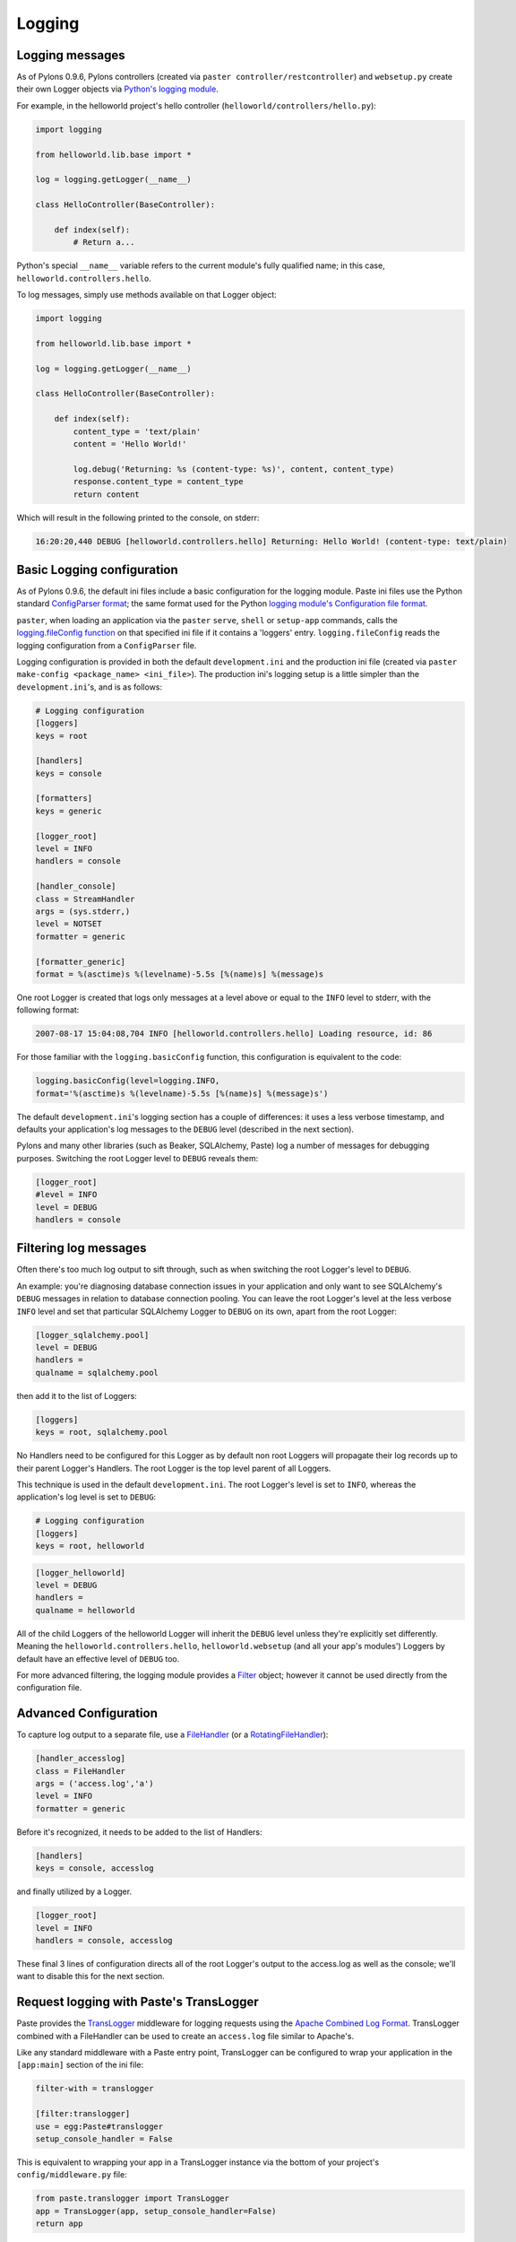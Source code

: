 .. _logging:

=======
Logging
=======

Logging messages 
----------------
 
As of Pylons 0.9.6, Pylons controllers (created via ``paster 
controller/restcontroller``) and ``websetup.py`` create their own Logger objects 
via `Python's logging module <http://docs.python.org/lib/module-logging.html>`_. 

For example, in the helloworld project's hello controller 
(``helloworld/controllers/hello.py``): 

.. code-block:: python 

    import logging 

    from helloworld.lib.base import * 

    log = logging.getLogger(__name__) 

    class HelloController(BaseController): 

        def index(self): 
            # Return a... 

Python's special ``__name__`` variable refers to the current module's fully 
qualified name; in this case, ``helloworld.controllers.hello``. 

To log messages, simply use methods available on that Logger object: 

.. code-block:: python 

    import logging 

    from helloworld.lib.base import * 

    log = logging.getLogger(__name__) 

    class HelloController(BaseController): 

        def index(self): 
            content_type = 'text/plain' 
            content = 'Hello World!' 

            log.debug('Returning: %s (content-type: %s)', content, content_type) 
            response.content_type = content_type 
            return content 

Which will result in the following printed to the console, on stderr: 

.. code-block:: text 

    16:20:20,440 DEBUG [helloworld.controllers.hello] Returning: Hello World! (content-type: text/plain) 


Basic Logging configuration 
---------------------------
 
As of Pylons 0.9.6, the default ini files include a basic configuration for the 
logging module. Paste ini files use the Python standard `ConfigParser format 
<http://docs.python.org/lib/module-ConfigParser.html>`_; the same format used 
for the Python `logging module's Configuration file format 
<http://docs.python.org/lib/logging-config-fileformat.html>`_. 

``paster``, when loading an application via the ``paster`` ``serve``, ``shell`` 
or ``setup-app`` commands, calls the `logging.fileConfig function 
<http://docs.python.org/lib/logging-config-api.html>`_ on that specified ini 
file if it contains a 'loggers' entry. ``logging.fileConfig`` reads the logging 
configuration from a ``ConfigParser`` file. 

Logging configuration is provided in both the default ``development.ini`` and 
the production ini file (created via ``paster make-config <package_name> 
<ini_file>``). The production ini's logging setup is a little simpler than the 
``development.ini``'s, and is as follows: 

.. code-block:: ini 

    # Logging configuration 
    [loggers] 
    keys = root 

    [handlers] 
    keys = console 

    [formatters] 
    keys = generic 

    [logger_root] 
    level = INFO 
    handlers = console 

    [handler_console] 
    class = StreamHandler 
    args = (sys.stderr,) 
    level = NOTSET 
    formatter = generic 

    [formatter_generic] 
    format = %(asctime)s %(levelname)-5.5s [%(name)s] %(message)s 

One root Logger is created that logs only messages at a level above or equal to 
the ``INFO`` level to stderr, with the following format: 

.. code-block:: text 

    2007-08-17 15:04:08,704 INFO [helloworld.controllers.hello] Loading resource, id: 86 

For those familiar with the ``logging.basicConfig`` function, this configuration 
is equivalent to the code: 

.. code-block:: python 

    logging.basicConfig(level=logging.INFO, 
    format='%(asctime)s %(levelname)-5.5s [%(name)s] %(message)s') 


The default ``development.ini``'s logging section has a couple of differences: 
it uses a less verbose timestamp, and defaults your application's log messages 
to the ``DEBUG`` level (described in the next section). 

Pylons and many other libraries (such as Beaker, SQLAlchemy, Paste) log a number 
of messages for debugging purposes. Switching the root Logger level to ``DEBUG`` 
reveals them: 

.. code-block:: ini 

    [logger_root] 
    #level = INFO 
    level = DEBUG 
    handlers = console 

Filtering log messages
----------------------

Often there's too much log output to sift through, such as when switching 
the root Logger's level to ``DEBUG``. 

An example: you're diagnosing database connection issues in your application and 
only want to see SQLAlchemy's ``DEBUG`` messages in relation to database 
connection pooling. You can leave the root Logger's level at the less verbose 
``INFO`` level and set that particular SQLAlchemy Logger to ``DEBUG`` on its 
own, apart from the root Logger: 

.. code-block:: ini 

    [logger_sqlalchemy.pool] 
    level = DEBUG 
    handlers = 
    qualname = sqlalchemy.pool 

then add it to the list of Loggers: 

.. code-block:: ini 

    [loggers] 
    keys = root, sqlalchemy.pool 

No Handlers need to be configured for this Logger as by default non root Loggers 
will propagate their log records up to their parent Logger's Handlers. The root 
Logger is the top level parent of all Loggers. 

This technique is used in the default ``development.ini``. The root Logger's 
level is set to ``INFO``, whereas the application's log level is set to 
``DEBUG``: 

.. code-block:: ini 

    # Logging configuration 
    [loggers] 
    keys = root, helloworld 

.. code-block:: ini 

    [logger_helloworld] 
    level = DEBUG 
    handlers = 
    qualname = helloworld 

All of the child Loggers of the helloworld Logger will inherit the ``DEBUG`` 
level unless they're explicitly set differently. Meaning the 
``helloworld.controllers.hello``, ``helloworld.websetup`` (and all your app's 
modules') Loggers by default have an effective level of ``DEBUG`` too. 

For more advanced filtering, the logging module provides a `Filter 
<http://docs.python.org/lib/node423.html>`_ object; however it cannot be used 
directly from the configuration file. 

Advanced Configuration 
----------------------

To capture log output to a separate file, use a `FileHandler 
<http://docs.python.org/lib/node412.html>`_ (or a `RotatingFileHandler 
<http://docs.python.org/lib/node413.html>`_): 

.. code-block:: ini 

    [handler_accesslog] 
    class = FileHandler 
    args = ('access.log','a') 
    level = INFO 
    formatter = generic 

Before it's recognized, it needs to be added to the list of Handlers: 

.. code-block:: ini 

    [handlers] 
    keys = console, accesslog 

and finally utilized by a Logger. 

.. code-block:: ini 

    [logger_root] 
    level = INFO 
    handlers = console, accesslog 

These final 3 lines of configuration directs all of the root Logger's output to 
the access.log as well as the console; we'll want to disable this for the next 
section. 

Request logging with Paste's TransLogger 
----------------------------------------

Paste provides the `TransLogger 
<http://pythonpaste.org/module-paste.translogger.html>`_ middleware for logging 
requests using the `Apache Combined Log Format 
<http://httpd.apache.org/docs/2.2/logs.html#combined>`_. TransLogger combined 
with a FileHandler can be used to create an ``access.log`` file similar to 
Apache's. 

Like any standard middleware with a Paste entry point, TransLogger can be 
configured to wrap your application in the ``[app:main]`` section of the ini 
file: 

.. code-block:: ini 

    filter-with = translogger 

    [filter:translogger] 
    use = egg:Paste#translogger 
    setup_console_handler = False 

This is equivalent to wrapping your app in a TransLogger instance via the bottom 
of your project's ``config/middleware.py`` file: 

.. code-block:: python 

    from paste.translogger import TransLogger 
    app = TransLogger(app, setup_console_handler=False) 
    return app 

TransLogger will automatically setup a logging Handler to the console when 
called with no arguments, so it 'just works' in environments that don't 
configure logging. Since we've configured our own logging Handlers, we need to 
disable that option via ``setup_console_handler = False``. 

With the filter in place, TransLogger's Logger (named the 'wsgi' Logger) will 
propagate its log messages to the parent Logger (the root Logger), sending its 
output to the console when we request a page: 

.. code-block:: text 

    00:50:53,694 INFO [helloworld.controllers.hello] Returning: Hello World! (content-type: text/plain) 
    00:50:53,695 INFO [wsgi] 192.168.1.111 - - [11/Aug/2007:20:09:33 -0700] "GET /hello HTTP/1.1" 404 - "-" 
    "Mozilla/5.0 (Macintosh; U; Intel Mac OS X; en-US; rv:1.8.1.6) Gecko/20070725 Firefox/2.0.0.6" 

To direct TransLogger to the ``access.log`` FileHandler defined above, we need 
to add that FileHandler to the wsgi Logger's list of Handlers: 

.. code-block:: ini 

    # Logging configuration 
    [loggers] 
    keys = root, wsgi 

.. code-block:: ini 

    [logger_wsgi] 
    level = INFO 
    handlers = handler_accesslog 
    qualname = wsgi 
    propagate = 0 

As mentioned above, non-root Loggers by default propagate their log Records to 
the root Logger's Handlers (currently the console Handler). Setting 
``propagate`` to 0 (false) here disables this; so the ``wsgi`` Logger directs 
its records only to the ``accesslog`` Handler. 

Finally, there's no need to use the ``generic`` Formatter with TransLogger as 
TransLogger itself provides all the information we need. We'll use a Formatter 
that passes-through the log messages as is: 

.. code-block:: ini 

    [formatters] 
    keys = generic, accesslog 

.. code-block:: ini 

    [formatter_accesslog] 
    format = %(message)s 

Then wire this new ``accesslog`` Formatter into the FileHandler: 

.. code-block:: ini 

    [handler_accesslog] 
    class = FileHandler 
    args = ('access.log','a') 
    level = INFO 
    formatter = accesslog 

Logging to wsgi.errors 
---------------------- 
Pylons provides a custom logging Handler class, `pylons.log.WSGIErrorsHandler 
<http://pylonshq.com/docs/class-pylons.log.WSGIErrorsHandler.html>`_, for 
logging output to ``environ['wsgi.errors']``: the WSGI server's error stream 
(see the `WSGI Spefification, PEP 333 
<http://www.python.org/dev/peps/pep-0333/>`_ for more 
information). ``wsgi.errors`` can be useful to log to in certain situations, 
such as when deployed under Apache mod_wsgi/mod_python, where the 
``wsgi.errors`` stream is the Apache error log. 

To configure logging of only ``ERROR`` (and ``CRITICAL``) messages to 
``wsgi.errors``, add the following to the ini file: 

.. code-block:: ini 

    [handlers] 
    keys = console, wsgierrors 

.. code-block:: ini 

    [handler_wsgierrors] 
    class = pylons.log.WSGIErrorsHandler 
    args = () 
    level = ERROR 
    format = generic 

then add the new Handler name to the list of Handlers used by the root Logger: 

.. code-block:: ini 

    [logger_root] 
    level = INFO 
    handlers = console, wsgierrors 

.. warning :: 

    ``WSGIErrorsHandler`` does not receive log messages created during
    application startup. This is due to the ``wsgi.errors`` stream only being
    available through the ``environ`` dictionary; which isn't available until a
    request is made. 

Lumberjacking with log4j's Chainsaw 
=================================== 
Java's ``log4j`` project provides the Java GUI application `Chainsaw 
<http://logging.apache.org/log4j/docs/chainsaw.html>`_ for viewing and managing 
log messages. Among its features are the ability to filter log messages on the 
fly, and customizable color highlighting of log messages. 

We can configure Python's logging module to output to a format parsable by 
Chainsaw, ``log4j``'s `XMLLayout 
<http://logging.apache.org/log4j/docs/api/org/apache/log4j/xml/XMLLayout.html>`_ 
format. 

To do so, we first need to install the `Python XMLLayout package 
<http://pypi.python.org/pypi/XMLLayout>`_: 

.. code-block:: bash 

    $ easy_install XMLLayout 

It provides a log Formatter that generates ``XMLLayout`` XML. It also provides 
``RawSocketHandler``; like the logging module's ``SocketHandler``, it sends log 
messages across the network, but does not pickle them. 

The following is an example configuration for sending ``XMLLayout`` log messages 
across the network to Chainsaw, if it were listening on `localhost` port `4448`: 

.. code-block:: ini 

    [handlers] 
    keys = console, chainsaw 

    [formatters] 
    keys = generic, xmllayout 

    [logger_root] 
    level = INFO 
    handlers = console, chainsaw 

.. code-block:: ini 

    [handler_chainsaw] 
    class = xmllayout.RawSocketHandler 
    args = ('localhost', 4448) 
    level = NOTSET 
    formatter = xmllayout 

.. code-block:: ini 

    [formatter_xmllayout] 
    class = xmllayout.XMLLayout 

This configures any log messages handled by the root Logger to also be sent to 
Chainsaw. The default ``development.ini`` configures the root Logger to the 
``INFO`` level, however in the case of using Chainsaw, it is preferable to 
configure the root Logger to ``NOTSET`` so *all* log messages are sent to 
Chainsaw. Instead, we can restrict the console handler to the ``INFO`` level: 

.. code-block:: ini 

    [logger_root] 
    level = NOTSET 
    handlers = console 

    [handler_console] 
    class = StreamHandler 
    args = (sys.stderr,) 
    level = INFO 
    formatter = generic 

Chainsaw can be downloaded from its `home page 
<http://logging.apache.org/log4j/docs/chainsaw.html>`_, but can also be launched 
directly from a Java-enabled browser via the link: `Chainsaw web start 
<http://logging.apache.org/log4j/docs/webstart/chainsaw/chainsawWebStart.jnlp>`_.

It can be configured from the GUI, but it also supports reading its 
configuration from a ``log4j.xml`` file. 

The following ``log4j.xml`` file configures Chainsaw to listen on port `4448` 
for ``XMLLayout`` style log messages. It also hides Chainsaw's own logging 
messages under the ``WARN`` level, so only your app's log messages are 
displayed: 

.. code-block:: xml 

    <?xml version="1.0" encoding="UTF-8" ?> 
    <!DOCTYPE configuration> 
    <configuration xmlns="http://logging.apache.org/"> 

    <plugin name="XMLSocketReceiver" class="org.apache.log4j.net.XMLSocketReceiver"> 
        <param name="decoder" value="org.apache.log4j.xml.XMLDecoder"/> 
        <param name="port" value="4448"/> 
    </plugin> 

    <logger name="org.apache.log4j"> 
        <level value="warn"/> 
    </logger> 

    <root> 
        <level value="debug"/> 
    </root> 

    </configuration> 

Chainsaw will prompt for a configuration file upon startup. The configuration 
can also be loaded later by clicking `File`/`Load Log4J File...`. You should see 
an XMLSocketReceiver instance loaded in Chainsaw's Receiver list, configured at 
port `4448`, ready to receive log messages. 

Here's how the Pylons stack's log messages can look with colors defined (using 
Chainsaw on OS X): 

.. image:: _static/Pylons_Stack-Chainsaw-OSX.png 
    :width: 900 
    :height: 563 
    :target: _/static/Pylons_Stack-Chainsaw-OSX.png 

Alternate Logging Configuration style
=====================================

Pylons' default ini files include a basic configuration for Python's logging
module. Its format matches the standard Python :mod:`logging` module's `config file format <http://docs.python.org/lib/logging-config-fileformat.html>`_ . If a 
more concise format is preferred, here is Max Ischenko's demonstration of 
an alternative style to setup logging.

The following function is called at the application start up (e.g. Global ctor):

.. code-block:: python

    def setup_logging():
        logfile = config['logfile']
        if logfile == 'STDOUT': # special value, used for unit testing
            logging.basicConfig(stream=sys.stdout, level=logging.DEBUG,
                   #format='%(name)s %(levelname)s %(message)s',
                   #format='%(asctime)s,%(msecs)d %(levelname)s %(message)s',
                   format='%(asctime)s,%(msecs)d %(name)s %(levelname)s %(message)s',
                   datefmt='%H:%M:%S')
        else:
            logdir = os.path.dirname(os.path.abspath(logfile))
            if not os.path.exists(logdir):
                os.makedirs(logdir)
            logging.basicConfig(filename=logfile, mode='at+',
                 level=logging.DEBUG,
                 format='%(asctime)s,%(msecs)d %(name)s %(levelname)s %(message)s',
                 datefmt='%Y-%b-%d %H:%M:%S')
        setup_thirdparty_logging()

The setup_thirdparty_logging function searches through the certain keys of the
application ``.ini`` file which specify logging level for a particular logger
(module).

.. code-block:: python

    def setup_thirdparty_logging():
        for key in config:
            if not key.endswith('logging'):
                continue
            value = config.get(key)
            key = key.rstrip('.logging')
            loglevel = logging.getLevelName(value)
            log.info('Set %s logging for %s', logging.getLevelName(loglevel), key)
            logging.getLogger(key).setLevel(loglevel)

Relevant section of the .ini file (example):

.. code-block:: ini

    sqlalchemy.logging = WARNING
    sqlalchemy.orm.unitofwork.logging = INFO
    sqlalchemy.engine.logging = DEBUG
    sqlalchemy.orm.logging = INFO
    routes.logging = WARNING

This means that routes logger (and all sub-loggers such as routes.mapper) only
passes through messages of at least WARNING level; sqlalachemy defaults to
WARNING level but some loggers are configured with more verbose level to aid
debugging.
